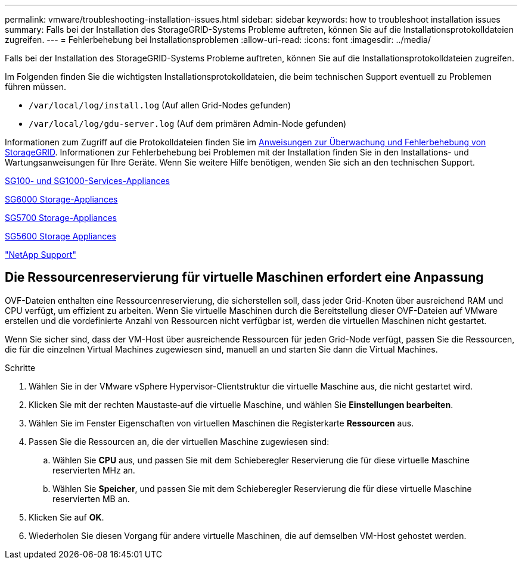 ---
permalink: vmware/troubleshooting-installation-issues.html 
sidebar: sidebar 
keywords: how to troubleshoot installation issues 
summary: Falls bei der Installation des StorageGRID-Systems Probleme auftreten, können Sie auf die Installationsprotokolldateien zugreifen. 
---
= Fehlerbehebung bei Installationsproblemen
:allow-uri-read: 
:icons: font
:imagesdir: ../media/


[role="lead"]
Falls bei der Installation des StorageGRID-Systems Probleme auftreten, können Sie auf die Installationsprotokolldateien zugreifen.

Im Folgenden finden Sie die wichtigsten Installationsprotokolldateien, die beim technischen Support eventuell zu Problemen führen müssen.

* `/var/local/log/install.log` (Auf allen Grid-Nodes gefunden)
* `/var/local/log/gdu-server.log` (Auf dem primären Admin-Node gefunden)


Informationen zum Zugriff auf die Protokolldateien finden Sie im xref:../monitor/index.adoc[Anweisungen zur Überwachung und Fehlerbehebung von StorageGRID]. Informationen zur Fehlerbehebung bei Problemen mit der Installation finden Sie in den Installations- und Wartungsanweisungen für Ihre Geräte. Wenn Sie weitere Hilfe benötigen, wenden Sie sich an den technischen Support.

xref:../sg100-1000/index.adoc[SG100- und SG1000-Services-Appliances]

xref:../sg6000/index.adoc[SG6000 Storage-Appliances]

xref:../sg5700/index.adoc[SG5700 Storage-Appliances]

xref:../sg5600/index.adoc[SG5600 Storage Appliances]

https://mysupport.netapp.com/site/global/dashboard["NetApp Support"^]



== Die Ressourcenreservierung für virtuelle Maschinen erfordert eine Anpassung

OVF-Dateien enthalten eine Ressourcenreservierung, die sicherstellen soll, dass jeder Grid-Knoten über ausreichend RAM und CPU verfügt, um effizient zu arbeiten. Wenn Sie virtuelle Maschinen durch die Bereitstellung dieser OVF-Dateien auf VMware erstellen und die vordefinierte Anzahl von Ressourcen nicht verfügbar ist, werden die virtuellen Maschinen nicht gestartet.

Wenn Sie sicher sind, dass der VM-Host über ausreichende Ressourcen für jeden Grid-Node verfügt, passen Sie die Ressourcen, die für die einzelnen Virtual Machines zugewiesen sind, manuell an und starten Sie dann die Virtual Machines.

.Schritte
. Wählen Sie in der VMware vSphere Hypervisor-Clientstruktur die virtuelle Maschine aus, die nicht gestartet wird.
. Klicken Sie mit der rechten Maustaste‐auf die virtuelle Maschine, und wählen Sie *Einstellungen bearbeiten*.
. Wählen Sie im Fenster Eigenschaften von virtuellen Maschinen die Registerkarte *Ressourcen* aus.
. Passen Sie die Ressourcen an, die der virtuellen Maschine zugewiesen sind:
+
.. Wählen Sie *CPU* aus, und passen Sie mit dem Schieberegler Reservierung die für diese virtuelle Maschine reservierten MHz an.
.. Wählen Sie *Speicher*, und passen Sie mit dem Schieberegler Reservierung die für diese virtuelle Maschine reservierten MB an.


. Klicken Sie auf *OK*.
. Wiederholen Sie diesen Vorgang für andere virtuelle Maschinen, die auf demselben VM-Host gehostet werden.

